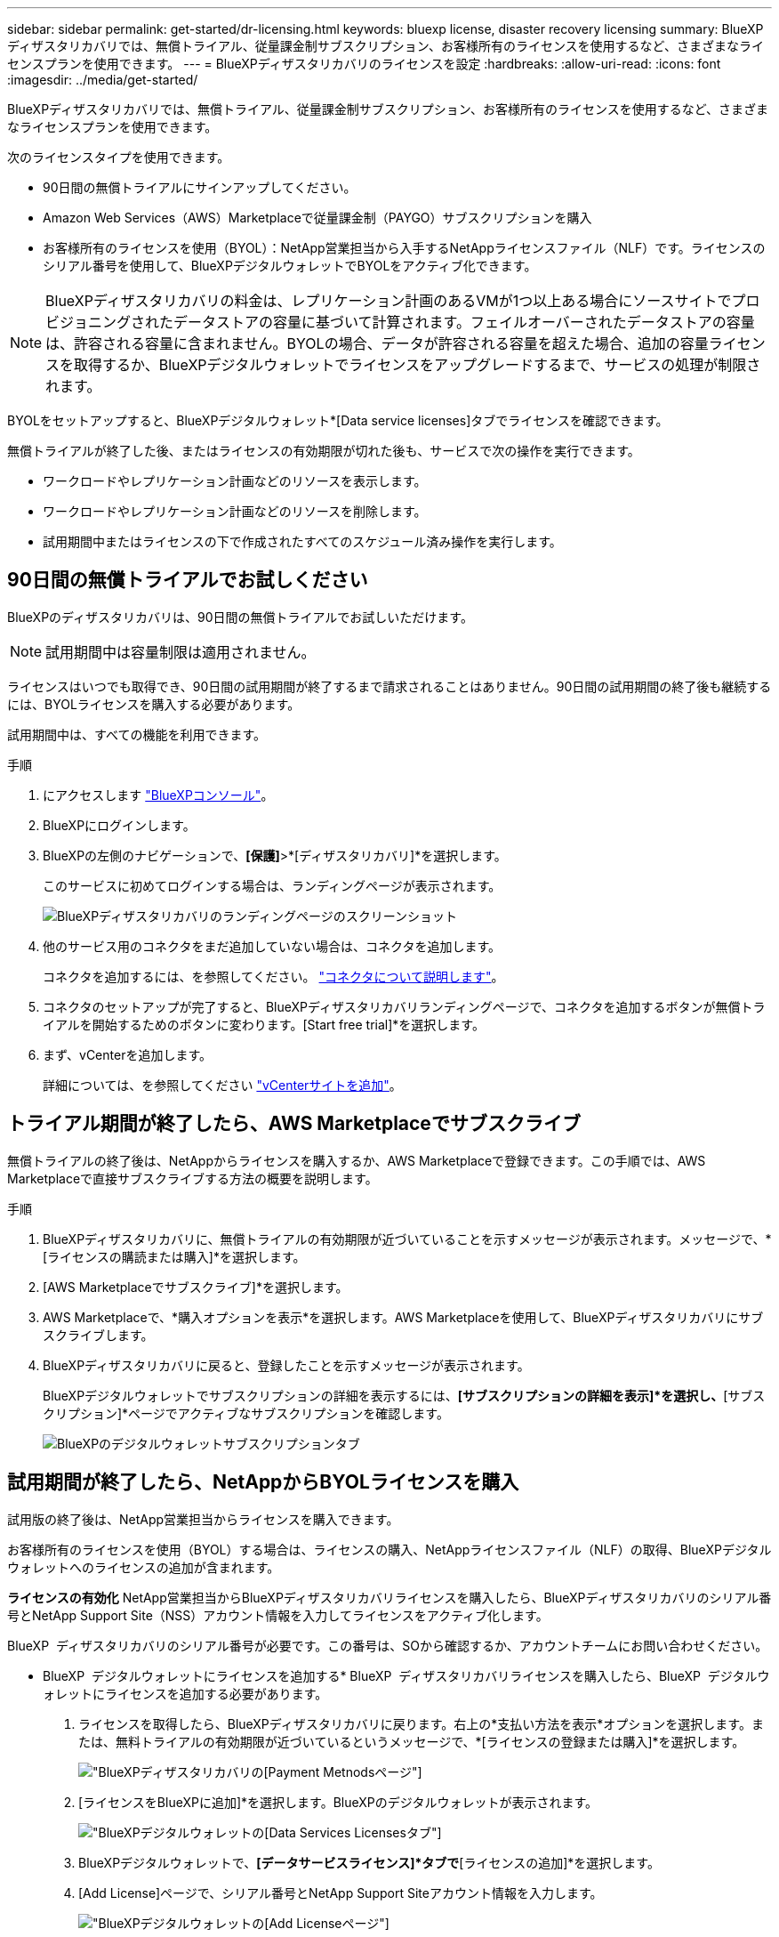 ---
sidebar: sidebar 
permalink: get-started/dr-licensing.html 
keywords: bluexp license, disaster recovery licensing 
summary: BlueXPディザスタリカバリでは、無償トライアル、従量課金制サブスクリプション、お客様所有のライセンスを使用するなど、さまざまなライセンスプランを使用できます。 
---
= BlueXPディザスタリカバリのライセンスを設定
:hardbreaks:
:allow-uri-read: 
:icons: font
:imagesdir: ../media/get-started/


[role="lead"]
BlueXPディザスタリカバリでは、無償トライアル、従量課金制サブスクリプション、お客様所有のライセンスを使用するなど、さまざまなライセンスプランを使用できます。

次のライセンスタイプを使用できます。

* 90日間の無償トライアルにサインアップしてください。
* Amazon Web Services（AWS）Marketplaceで従量課金制（PAYGO）サブスクリプションを購入
* お客様所有のライセンスを使用（BYOL）：NetApp営業担当から入手するNetAppライセンスファイル（NLF）です。ライセンスのシリアル番号を使用して、BlueXPデジタルウォレットでBYOLをアクティブ化できます。



NOTE: BlueXPディザスタリカバリの料金は、レプリケーション計画のあるVMが1つ以上ある場合にソースサイトでプロビジョニングされたデータストアの容量に基づいて計算されます。フェイルオーバーされたデータストアの容量は、許容される容量に含まれません。BYOLの場合、データが許容される容量を超えた場合、追加の容量ライセンスを取得するか、BlueXPデジタルウォレットでライセンスをアップグレードするまで、サービスの処理が制限されます。

BYOLをセットアップすると、BlueXPデジタルウォレット*[Data service licenses]タブでライセンスを確認できます。

無償トライアルが終了した後、またはライセンスの有効期限が切れた後も、サービスで次の操作を実行できます。

* ワークロードやレプリケーション計画などのリソースを表示します。
* ワークロードやレプリケーション計画などのリソースを削除します。
* 試用期間中またはライセンスの下で作成されたすべてのスケジュール済み操作を実行します。




== 90日間の無償トライアルでお試しください

BlueXPのディザスタリカバリは、90日間の無償トライアルでお試しいただけます。


NOTE: 試用期間中は容量制限は適用されません。

ライセンスはいつでも取得でき、90日間の試用期間が終了するまで請求されることはありません。90日間の試用期間の終了後も継続するには、BYOLライセンスを購入する必要があります。

試用期間中は、すべての機能を利用できます。

.手順
. にアクセスします https://console.bluexp.netapp.com/["BlueXPコンソール"^]。
. BlueXPにログインします。
. BlueXPの左側のナビゲーションで、*[保護]*>*[ディザスタリカバリ]*を選択します。
+
このサービスに初めてログインする場合は、ランディングページが表示されます。

+
image:draas-landing2.png["BlueXPディザスタリカバリのランディングページのスクリーンショット"]

. 他のサービス用のコネクタをまだ追加していない場合は、コネクタを追加します。
+
コネクタを追加するには、を参照してください。 https://docs.netapp.com/us-en/bluexp-setup-admin/concept-connectors.html["コネクタについて説明します"^]。

. コネクタのセットアップが完了すると、BlueXPディザスタリカバリランディングページで、コネクタを追加するボタンが無償トライアルを開始するためのボタンに変わります。[Start free trial]*を選択します。
. まず、vCenterを追加します。
+
詳細については、を参照してください link:../use/sites-add.html["vCenterサイトを追加"]。





== トライアル期間が終了したら、AWS Marketplaceでサブスクライブ

無償トライアルの終了後は、NetAppからライセンスを購入するか、AWS Marketplaceで登録できます。この手順では、AWS Marketplaceで直接サブスクライブする方法の概要を説明します。

.手順
. BlueXPディザスタリカバリに、無償トライアルの有効期限が近づいていることを示すメッセージが表示されます。メッセージで、*[ライセンスの購読または購入]*を選択します。
. [AWS Marketplaceでサブスクライブ]*を選択します。
. AWS Marketplaceで、*購入オプションを表示*を選択します。AWS Marketplaceを使用して、BlueXPディザスタリカバリにサブスクライブします。
. BlueXPディザスタリカバリに戻ると、登録したことを示すメッセージが表示されます。
+
BlueXPデジタルウォレットでサブスクリプションの詳細を表示するには、*[サブスクリプションの詳細を表示]*を選択し、*[サブスクリプション]*ページでアクティブなサブスクリプションを確認します。

+
image:digital-wallet-subscriptions2.png["BlueXPのデジタルウォレットサブスクリプションタブ"]





== 試用期間が終了したら、NetAppからBYOLライセンスを購入

試用版の終了後は、NetApp営業担当からライセンスを購入できます。

お客様所有のライセンスを使用（BYOL）する場合は、ライセンスの購入、NetAppライセンスファイル（NLF）の取得、BlueXPデジタルウォレットへのライセンスの追加が含まれます。

*ライセンスの有効化*
NetApp営業担当からBlueXPディザスタリカバリライセンスを購入したら、BlueXPディザスタリカバリのシリアル番号とNetApp Support Site（NSS）アカウント情報を入力してライセンスをアクティブ化します。

BlueXP  ディザスタリカバリのシリアル番号が必要です。この番号は、SOから確認するか、アカウントチームにお問い合わせください。

* BlueXP  デジタルウォレットにライセンスを追加する* BlueXP  ディザスタリカバリライセンスを購入したら、BlueXP  デジタルウォレットにライセンスを追加する必要があります。

. ライセンスを取得したら、BlueXPディザスタリカバリに戻ります。右上の*支払い方法を表示*オプションを選択します。または、無料トライアルの有効期限が近づいているというメッセージで、*[ライセンスの登録または購入]*を選択します。
+
image:draas-license-subscribe2.png["BlueXPディザスタリカバリの[Payment Metnods]ページ"]

. [ライセンスをBlueXPに追加]*を選択します。BlueXPのデジタルウォレットが表示されます。
+
image:digital-wallet-data-services-licenses-tab3.png["BlueXPデジタルウォレットの[Data Services Licenses]タブ"]

. BlueXPデジタルウォレットで、*[データサービスライセンス]*タブで*[ライセンスの追加]*を選択します。
. [Add License]ページで、シリアル番号とNetApp Support Siteアカウント情報を入力します。
+
image:byol-digital-wallet-license-add2.png["BlueXPデジタルウォレットの[Add License]ページ"]

. 「 * ライセンスの追加 * 」を選択します。


.結果
BlueXPデジタルウォレットに、ライセンスがあればディザスタリカバリが表示されるようになりました。

image:byol-digital-wallet-licenses-added.png["NetApp BlueXPデジタルウォレット"]



== 有効期限が切れたときにBlueXPライセンスを更新する

ライセンス期間が有効期限に近づいている場合や、ライセンス容量が上限に近づいている場合は、BlueXPのディザスタリカバリUIに通知されます。有効期限が切れる前にBlueXPディザスタリカバリライセンスを更新することで、スキャンしたデータへのアクセスが中断されることがありません。


TIP: このメッセージは、BlueXPのデジタルウォレットと https://docs.netapp.com/us-en/bluexp-setup-admin/task-monitor-cm-operations.html#monitoring-operations-status-using-the-notification-center["通知"]。

.手順
. BlueXPの右下にあるチャットアイコンを選択して、特定のシリアル番号について契約期間の延長やライセンスの容量の追加をリクエストします。また、電子メールを送信して、ライセンスの更新をリクエストすることもできます。
+
ライセンスの料金を支払ってNetApp Support Site に登録すると、BlueXPデジタルウォレット内のライセンスが自動的に更新され、[Data Services Licenses]ページに5~10分後に変更が反映されます。

. BlueXPがライセンスを自動的に更新できない場合(たとえば、ダークサイトにインストールされている場合)、ライセンスファイルを手動でアップロードする必要があります。
+
.. ライセンスファイルはNetApp Support Siteから取得できます。
.. BlueXPのデジタルウォレットにアクセスします。
.. [データサービスライセンス]*タブを選択し、更新するサービスシリアル番号の*[アクション...]*アイコンを選択して、*[ライセンスの更新]*を選択します。






== 無償トライアルを終了する

無料トライアルはいつでも停止することも、有効期限が切れるまで待つこともできます。

.手順
. BlueXPのディザスタリカバリで、右上の*無償トライアル-詳細を表示*を選択します。
. ドロップダウンの詳細で*[End free trial]*を選択します。
+
image:draas-trial-end3.png["無償トライアルの終了ページ"]

. すべてのデータを削除する場合は、[試用期間終了時にすべてのデータを削除する]をオンにします。
+
これにより、すべてのスケジュール、レプリケーションプラン、リソースグループ、vCenter、およびサイトが削除されます。監査データ、処理ログ、およびジョブ履歴は、製品の寿命が終わるまで保持されます。

+

NOTE: 無償トライアルを終了してもデータの削除を求められず、ライセンスやサブスクリプションを購入していない場合、無償トライアルの終了から60日後にBlueXPディザスタリカバリによってすべてのデータが削除されます。

. テキストボックスに「end trial」と入力します。
. [終了]*を選択します。

